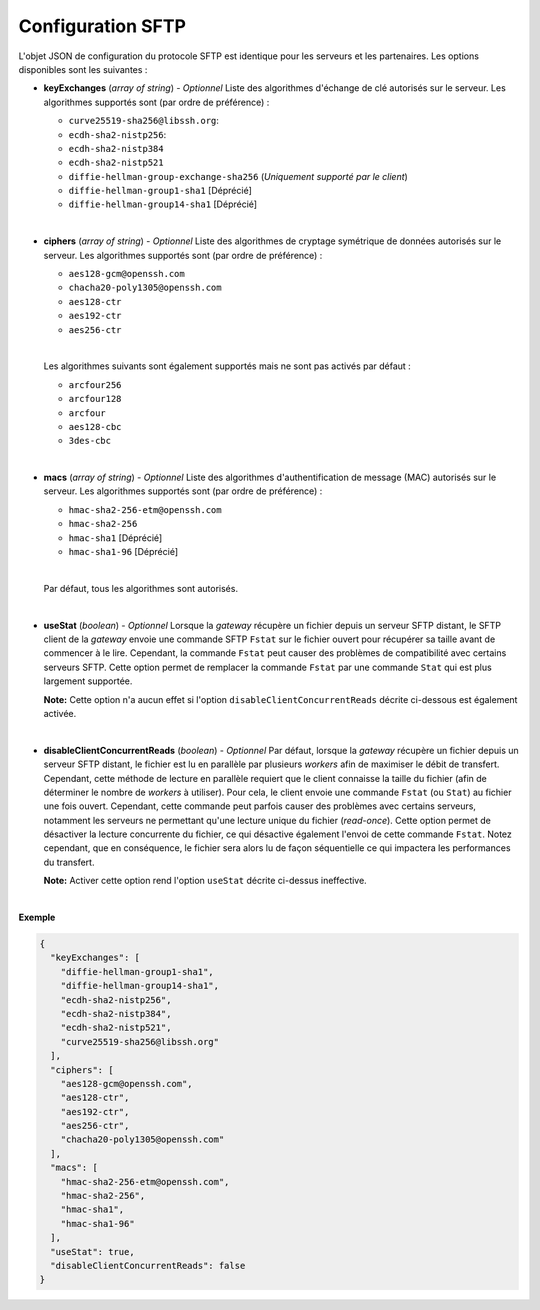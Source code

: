 .. _proto-config-sftp:

Configuration SFTP
##################

L'objet JSON de configuration du protocole SFTP est identique pour les serveurs
et les partenaires. Les options disponibles sont les suivantes :

* **keyExchanges** (*array of string*) - *Optionnel* Liste des algorithmes d'échange de clé
  autorisés sur le serveur. Les algorithmes supportés sont (par ordre de préférence) :

  - ``curve25519-sha256@libssh.org``:
  - ``ecdh-sha2-nistp256``:
  - ``ecdh-sha2-nistp384``
  - ``ecdh-sha2-nistp521``
  - ``diffie-hellman-group-exchange-sha256`` (*Uniquement supporté par le client*)
  - ``diffie-hellman-group1-sha1`` [Déprécié]
  - ``diffie-hellman-group14-sha1`` [Déprécié]

  |

* **ciphers** (*array of string*) - *Optionnel* Liste des algorithmes de cryptage symétrique 
  de données autorisés sur le serveur. Les algorithmes supportés sont (par ordre de
  préférence) :

  - ``aes128-gcm@openssh.com``
  - ``chacha20-poly1305@openssh.com``
  - ``aes128-ctr``
  - ``aes192-ctr``
  - ``aes256-ctr``

  |

  Les algorithmes suivants sont également supportés mais ne sont pas activés
  par défaut :

  - ``arcfour256``
  - ``arcfour128``
  - ``arcfour``
  - ``aes128-cbc``
  - ``3des-cbc``

  |

* **macs** (*array of string*) -  *Optionnel* Liste des algorithmes d'authentification de message 
  (MAC) autorisés sur le serveur. Les algorithmes supportés sont (par ordre de préférence) :

  - ``hmac-sha2-256-etm@openssh.com``
  - ``hmac-sha2-256``
  - ``hmac-sha1`` [Déprécié]
  - ``hmac-sha1-96`` [Déprécié]

  |

  Par défaut, tous les algorithmes sont autorisés.

  |

* **useStat** (*boolean*) - *Optionnel* Lorsque la *gateway* récupère un fichier
  depuis un serveur SFTP distant, le SFTP client de la *gateway* envoie une
  commande SFTP ``Fstat`` sur le fichier ouvert pour récupérer sa taille avant de
  commencer à le lire. Cependant, la commande ``Fstat`` peut causer des problèmes
  de compatibilité avec certains serveurs SFTP. Cette option permet de remplacer
  la commande ``Fstat`` par une commande ``Stat`` qui est plus largement supportée.

  **Note:** Cette option n'a aucun effet si l'option ``disableClientConcurrentReads``
  décrite ci-dessous est également activée.

  |

* **disableClientConcurrentReads** (*boolean*) - *Optionnel* Par défaut, lorsque
  la *gateway* récupère un fichier depuis un serveur SFTP distant, le fichier est
  lu en parallèle par plusieurs *workers* afin de maximiser le débit de transfert.
  Cependant, cette méthode de lecture en parallèle requiert que le client connaisse
  la taille du fichier (afin de déterminer le nombre de *workers* à utiliser). Pour
  cela, le client envoie une commande ``Fstat`` (ou ``Stat``) au fichier une fois
  ouvert. Cependant, cette commande peut parfois causer des problèmes avec certains
  serveurs, notamment les serveurs ne permettant qu'une lecture unique du fichier
  (*read-once*). Cette option permet de désactiver la lecture concurrente du fichier,
  ce qui désactive également l'envoi de cette commande ``Fstat``. Notez cependant,
  que en conséquence, le fichier sera alors lu de façon séquentielle ce qui impactera
  les performances du transfert.

  **Note:** Activer cette option rend l'option ``useStat`` décrite ci-dessus ineffective.

|

**Exemple**

.. code-block:: json

   {
     "keyExchanges": [
       "diffie-hellman-group1-sha1",
       "diffie-hellman-group14-sha1",
       "ecdh-sha2-nistp256",
       "ecdh-sha2-nistp384",
       "ecdh-sha2-nistp521",
       "curve25519-sha256@libssh.org"
     ],
     "ciphers": [
       "aes128-gcm@openssh.com",
       "aes128-ctr",
       "aes192-ctr",
       "aes256-ctr",
       "chacha20-poly1305@openssh.com"
     ],
     "macs": [
       "hmac-sha2-256-etm@openssh.com",
       "hmac-sha2-256",
       "hmac-sha1",
       "hmac-sha1-96"
     ],
     "useStat": true,
     "disableClientConcurrentReads": false
   }
